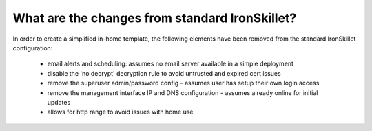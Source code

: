 What are the changes from standard IronSkillet?
===============================================

In order to create a simplified in-home template, the following elements have been removed from the standard
IronSkillet configuration:

    + email alerts and scheduling: assumes no email server available in a simple deployment

    + disable the 'no decrypt' decryption rule to avoid untrusted and expired cert issues

    + remove the superuser admin/password config - assumes user has setup their own login access

    + remove the management interface IP and DNS configuration - assumes already online for initial updates

    + allows for http range to avoid issues with home use